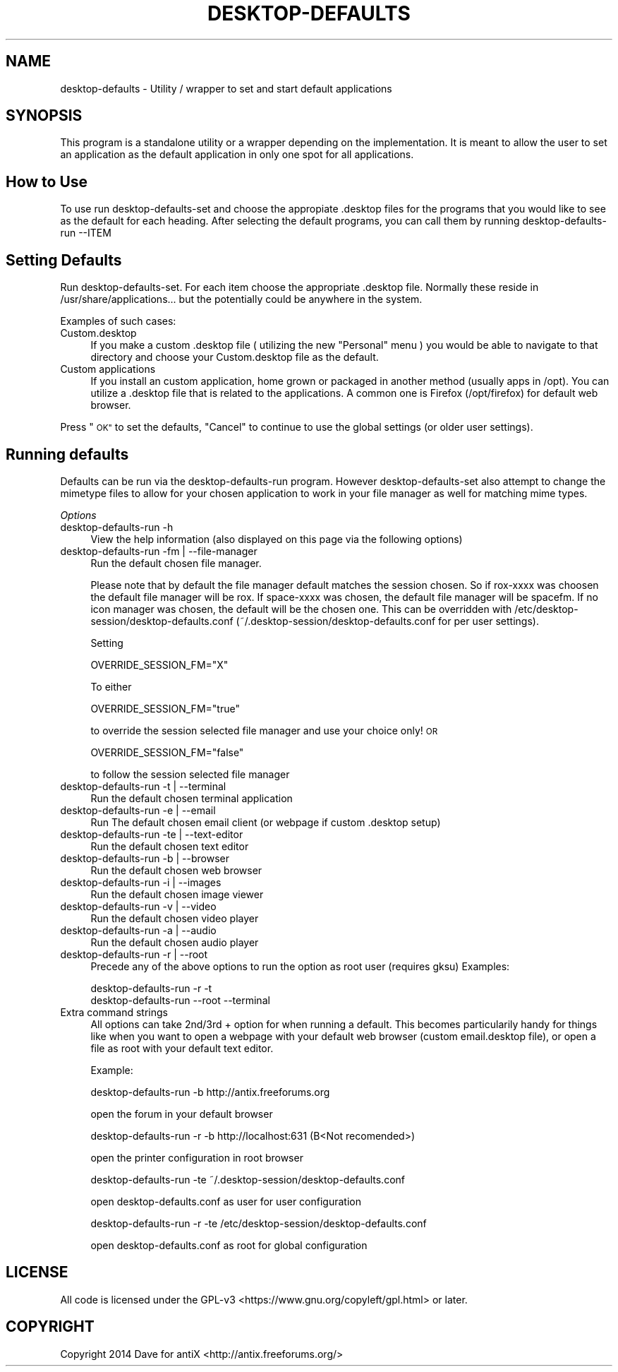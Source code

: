 .\" Automatically generated by Pod::Man 2.28 (Pod::Simple 3.28)
.\"
.\" Standard preamble:
.\" ========================================================================
.de Sp \" Vertical space (when we can't use .PP)
.if t .sp .5v
.if n .sp
..
.de Vb \" Begin verbatim text
.ft CW
.nf
.ne \\$1
..
.de Ve \" End verbatim text
.ft R
.fi
..
.\" Set up some character translations and predefined strings.  \*(-- will
.\" give an unbreakable dash, \*(PI will give pi, \*(L" will give a left
.\" double quote, and \*(R" will give a right double quote.  \*(C+ will
.\" give a nicer C++.  Capital omega is used to do unbreakable dashes and
.\" therefore won't be available.  \*(C` and \*(C' expand to `' in nroff,
.\" nothing in troff, for use with C<>.
.tr \(*W-
.ds C+ C\v'-.1v'\h'-1p'\s-2+\h'-1p'+\s0\v'.1v'\h'-1p'
.ie n \{\
.    ds -- \(*W-
.    ds PI pi
.    if (\n(.H=4u)&(1m=24u) .ds -- \(*W\h'-12u'\(*W\h'-12u'-\" diablo 10 pitch
.    if (\n(.H=4u)&(1m=20u) .ds -- \(*W\h'-12u'\(*W\h'-8u'-\"  diablo 12 pitch
.    ds L" ""
.    ds R" ""
.    ds C` ""
.    ds C' ""
'br\}
.el\{\
.    ds -- \|\(em\|
.    ds PI \(*p
.    ds L" ``
.    ds R" ''
.    ds C`
.    ds C'
'br\}
.\"
.\" Escape single quotes in literal strings from groff's Unicode transform.
.ie \n(.g .ds Aq \(aq
.el       .ds Aq '
.\"
.\" If the F register is turned on, we'll generate index entries on stderr for
.\" titles (.TH), headers (.SH), subsections (.SS), items (.Ip), and index
.\" entries marked with X<> in POD.  Of course, you'll have to process the
.\" output yourself in some meaningful fashion.
.\"
.\" Avoid warning from groff about undefined register 'F'.
.de IX
..
.nr rF 0
.if \n(.g .if rF .nr rF 1
.if (\n(rF:(\n(.g==0)) \{
.    if \nF \{
.        de IX
.        tm Index:\\$1\t\\n%\t"\\$2"
..
.        if !\nF==2 \{
.            nr % 0
.            nr F 2
.        \}
.    \}
.\}
.rr rF
.\"
.\" Accent mark definitions (@(#)ms.acc 1.5 88/02/08 SMI; from UCB 4.2).
.\" Fear.  Run.  Save yourself.  No user-serviceable parts.
.    \" fudge factors for nroff and troff
.if n \{\
.    ds #H 0
.    ds #V .8m
.    ds #F .3m
.    ds #[ \f1
.    ds #] \fP
.\}
.if t \{\
.    ds #H ((1u-(\\\\n(.fu%2u))*.13m)
.    ds #V .6m
.    ds #F 0
.    ds #[ \&
.    ds #] \&
.\}
.    \" simple accents for nroff and troff
.if n \{\
.    ds ' \&
.    ds ` \&
.    ds ^ \&
.    ds , \&
.    ds ~ ~
.    ds /
.\}
.if t \{\
.    ds ' \\k:\h'-(\\n(.wu*8/10-\*(#H)'\'\h"|\\n:u"
.    ds ` \\k:\h'-(\\n(.wu*8/10-\*(#H)'\`\h'|\\n:u'
.    ds ^ \\k:\h'-(\\n(.wu*10/11-\*(#H)'^\h'|\\n:u'
.    ds , \\k:\h'-(\\n(.wu*8/10)',\h'|\\n:u'
.    ds ~ \\k:\h'-(\\n(.wu-\*(#H-.1m)'~\h'|\\n:u'
.    ds / \\k:\h'-(\\n(.wu*8/10-\*(#H)'\z\(sl\h'|\\n:u'
.\}
.    \" troff and (daisy-wheel) nroff accents
.ds : \\k:\h'-(\\n(.wu*8/10-\*(#H+.1m+\*(#F)'\v'-\*(#V'\z.\h'.2m+\*(#F'.\h'|\\n:u'\v'\*(#V'
.ds 8 \h'\*(#H'\(*b\h'-\*(#H'
.ds o \\k:\h'-(\\n(.wu+\w'\(de'u-\*(#H)/2u'\v'-.3n'\*(#[\z\(de\v'.3n'\h'|\\n:u'\*(#]
.ds d- \h'\*(#H'\(pd\h'-\w'~'u'\v'-.25m'\f2\(hy\fP\v'.25m'\h'-\*(#H'
.ds D- D\\k:\h'-\w'D'u'\v'-.11m'\z\(hy\v'.11m'\h'|\\n:u'
.ds th \*(#[\v'.3m'\s+1I\s-1\v'-.3m'\h'-(\w'I'u*2/3)'\s-1o\s+1\*(#]
.ds Th \*(#[\s+2I\s-2\h'-\w'I'u*3/5'\v'-.3m'o\v'.3m'\*(#]
.ds ae a\h'-(\w'a'u*4/10)'e
.ds Ae A\h'-(\w'A'u*4/10)'E
.    \" corrections for vroff
.if v .ds ~ \\k:\h'-(\\n(.wu*9/10-\*(#H)'\s-2\u~\d\s+2\h'|\\n:u'
.if v .ds ^ \\k:\h'-(\\n(.wu*10/11-\*(#H)'\v'-.4m'^\v'.4m'\h'|\\n:u'
.    \" for low resolution devices (crt and lpr)
.if \n(.H>23 .if \n(.V>19 \
\{\
.    ds : e
.    ds 8 ss
.    ds o a
.    ds d- d\h'-1'\(ga
.    ds D- D\h'-1'\(hy
.    ds th \o'bp'
.    ds Th \o'LP'
.    ds ae ae
.    ds Ae AE
.\}
.rm #[ #] #H #V #F C
.\" ========================================================================
.\"
.IX Title "DESKTOP-DEFAULTS 1"
.TH DESKTOP-DEFAULTS 1 "2014-11-13" "Version 2.0.0" "antiX Documentation"
.\" For nroff, turn off justification.  Always turn off hyphenation; it makes
.\" way too many mistakes in technical documents.
.if n .ad l
.nh
.SH "NAME"
desktop\-defaults \- Utility / wrapper to set and start default applications
.SH "SYNOPSIS"
.IX Header "SYNOPSIS"
This program is a standalone utility or a wrapper depending on the 
implementation. It is meant to allow the user to set an application as the 
default application in only one spot for all applications.
.SH "How to Use"
.IX Header "How to Use"
To use run desktop-defaults-set and choose the appropiate .desktop files for 
the programs that you would like to see as the default for each heading. After
selecting the default programs, you can call them by running 
desktop-defaults-run \-\-ITEM
.SH "Setting Defaults"
.IX Header "Setting Defaults"
Run desktop-defaults-set.
For each item choose the appropriate .desktop file.
Normally these reside in /usr/share/applications... but the potentially could
be anywhere in the system.
.PP
Examples of such cases:
.IP "Custom.desktop" 4
.IX Item "Custom.desktop"
If you make a custom .desktop file ( utilizing the new \*(L"Personal\*(R" menu ) 
you would be able to navigate to that directory and choose your 
Custom.desktop file as the default.
.IP "Custom applications" 4
.IX Item "Custom applications"
If you install an custom application, home grown or packaged in another 
method (usually apps in /opt). You can utilize a .desktop file that is 
related to the applications. A common one is Firefox (/opt/firefox) for 
default web browser.
.PP
Press \*(L"\s-1OK\*(R"\s0 to set the defaults, \*(L"Cancel\*(R" to continue to use the global settings 
(or older user settings).
.SH "Running defaults"
.IX Header "Running defaults"
Defaults can be run via the desktop-defaults-run program. However 
desktop-defaults-set also attempt to change the mimetype files to allow 
for your chosen application to work in your file manager as well for matching
mime types.
.PP
\fIOptions\fR
.IX Subsection "Options"
.IP "desktop-defaults-run \-h" 4
.IX Item "desktop-defaults-run -h"
View the help information (also displayed on this page via the following options)
.IP "desktop-defaults-run \-fm | \-\-file\-manager" 4
.IX Item "desktop-defaults-run -fm | --file-manager"
Run the default chosen file manager.
.Sp
Please note that by default the file manager default matches the session chosen.
So if rox-xxxx was choosen the default file manager will be rox. If space-xxxx was chosen, 
the default file manager will be spacefm. If no icon manager was chosen, the default will 
be the chosen one. This can be overridden with /etc/desktop\-session/desktop\-defaults.conf 
(~/.desktop\-session/desktop\-defaults.conf for per user settings).
.Sp
Setting
.Sp
.Vb 1
\& OVERRIDE_SESSION_FM="X"
.Ve
.Sp
To either
.Sp
.Vb 1
\& OVERRIDE_SESSION_FM="true"
.Ve
.Sp
to override the session selected file manager and use your choice only! \s-1OR\s0
.Sp
.Vb 1
\& OVERRIDE_SESSION_FM="false"
.Ve
.Sp
to follow the session selected file manager
.IP "desktop-defaults-run \-t | \-\-terminal" 4
.IX Item "desktop-defaults-run -t | --terminal"
Run the default chosen terminal application
.IP "desktop-defaults-run \-e | \-\-email" 4
.IX Item "desktop-defaults-run -e | --email"
Run The default chosen email client (or webpage if custom .desktop setup)
.IP "desktop-defaults-run \-te | \-\-text\-editor" 4
.IX Item "desktop-defaults-run -te | --text-editor"
Run the default chosen text editor
.IP "desktop-defaults-run \-b | \-\-browser" 4
.IX Item "desktop-defaults-run -b | --browser"
Run the default chosen web browser
.IP "desktop-defaults-run \-i | \-\-images" 4
.IX Item "desktop-defaults-run -i | --images"
Run the default chosen image viewer
.IP "desktop-defaults-run \-v | \-\-video" 4
.IX Item "desktop-defaults-run -v | --video"
Run the default chosen video player
.IP "desktop-defaults-run \-a | \-\-audio" 4
.IX Item "desktop-defaults-run -a | --audio"
Run the default chosen audio player
.IP "desktop-defaults-run \-r | \-\-root" 4
.IX Item "desktop-defaults-run -r | --root"
Precede any of the above options to run the option as root user (requires gksu)
Examples:
.Sp
.Vb 2
\& desktop\-defaults\-run \-r \-t 
\& desktop\-defaults\-run \-\-root \-\-terminal
.Ve
.IP "Extra command strings" 4
.IX Item "Extra command strings"
All options can take 2nd/3rd + option for when running a default. This 
becomes particularily handy for things like when you want to open a 
webpage with your default web browser (custom email.desktop file), or 
open a file as root with your default text editor.
.Sp
Example:
.Sp
.Vb 1
\& desktop\-defaults\-run \-b http://antix.freeforums.org
.Ve
.Sp
open the forum in your default browser
.Sp
.Vb 1
\& desktop\-defaults\-run \-r \-b http://localhost:631 (B<Not recomended>)
.Ve
.Sp
open the printer configuration in root browser
.Sp
.Vb 1
\& desktop\-defaults\-run \-te ~/.desktop\-session/desktop\-defaults.conf
.Ve
.Sp
open desktop\-defaults.conf as user for user configuration
.Sp
.Vb 1
\& desktop\-defaults\-run \-r \-te /etc/desktop\-session/desktop\-defaults.conf
.Ve
.Sp
open desktop\-defaults.conf as root for global configuration
.SH "LICENSE"
.IX Header "LICENSE"
All code is licensed under the 
GPL\-v3 <https://www.gnu.org/copyleft/gpl.html> or later.
.SH "COPYRIGHT"
.IX Header "COPYRIGHT"
Copyright 2014
Dave for antiX <http://antix.freeforums.org/>
